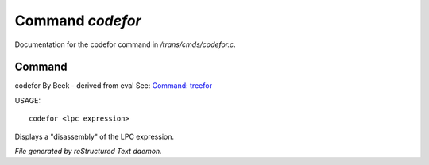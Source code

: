******************
Command *codefor*
******************

Documentation for the codefor command in */trans/cmds/codefor.c*.

Command
=======

codefor
By Beek - derived from eval
See: `Command: treefor <treefor.html>`_ 

USAGE::

	codefor <lpc expression>

Displays a "disassembly" of the LPC expression.



*File generated by reStructured Text daemon.*
